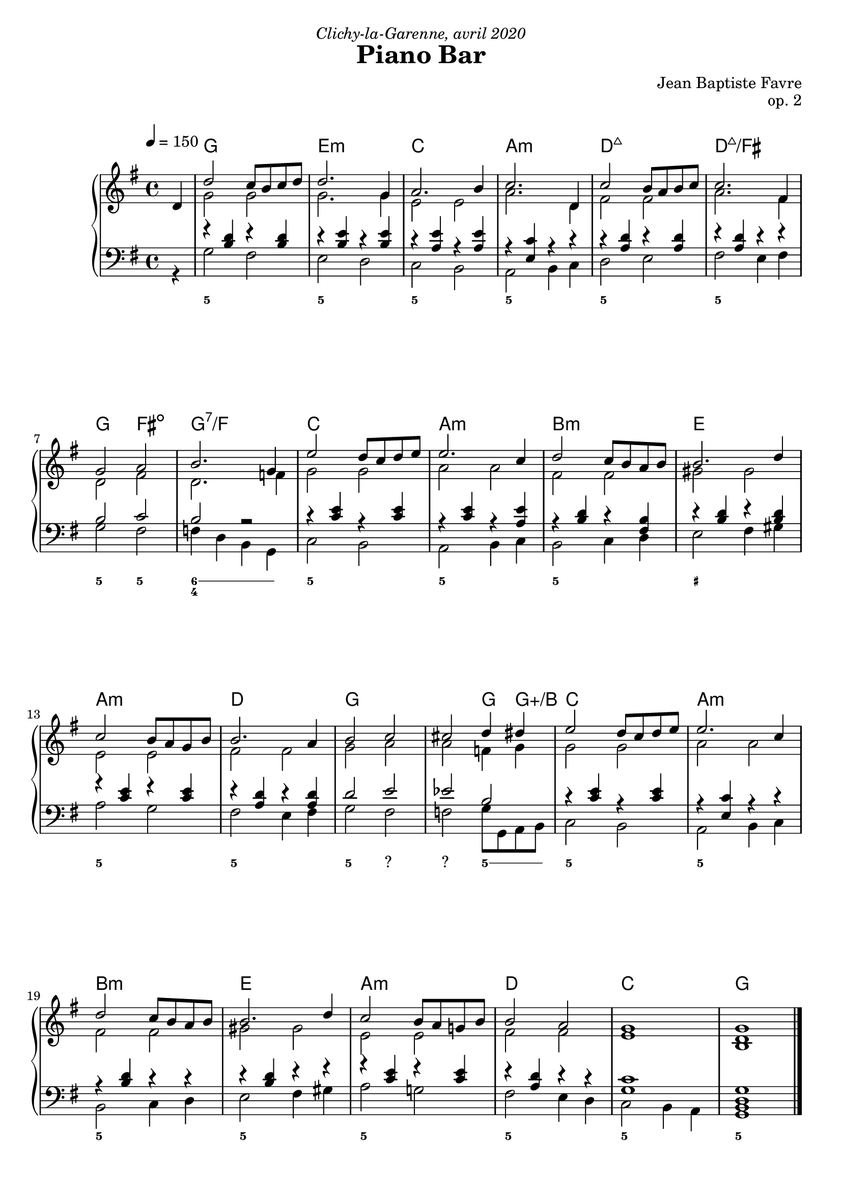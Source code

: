 \version "2.20.0"
\language "english"
\header {
  title = "Piano Bar"
  subtitle = ""
  composer = "Jean Baptiste Favre"
  opus = "op. 2"
  dedication = \markup { \italic "Clichy-la-Garenne, avril 2020" }
  tagline = ""
}
\paper {
  #(include-special-characters)
  print-all-headers = ##f
  ragged-last-bottom = ##f
  systems-per-page = 4
}

global = { \time 4/4 \key g \major }
pianoMusic =   \new PianoStaff
  <<
    \tag #'visuel \new ChordNames {
      \chordmode {
        \partial 4 s4
        g1 e:m c a:m
        d:7+ d:7+/fs g2 fs:dim g1:7/f c1
        a:m b:m e a:m d
        g2 s2 s2 g4 g4:aug/b c1
        a:m b:m e a:m
        d c g
      }
    }
    \new Staff = "haut" <<
      \set Staff.midiInstrument = "acoustic grand"
      \clef treble
      \global
      \tempo 4 = 150
      \new Voice = "soprane" { \voiceOne
        \relative c' {
          \partial 4
          d4 d'2 c8 b c d d2. g,4 a2. b4 c2. d,4
          c'2 b8 a b c c2. fs,4 g2 a2 b2. g4 e'2 d8 c d e8
          e2. c4 d2 c8 b a b8 b2. d4 c2 b8 a g8 b8 b2. a4
          b2 c2 cs2 d4 ds4 e2 d8 c d e8
          e2. c4 d2 c8 b a b8 b2. d4 c2 b8 a g! b8
          b2 a2 g1 g1
          \bar "|."
        }
      }
      \new Voice = "alto" { \voiceTwo
        \relative c' {
          \partial 4
          s4 g'2 g g2. g4 e2 e a2. d,4 fs2 fs a2. fs4 d2 fs2 d2. f4 g2 g
             a2 a fs fs gs gs e e fs fs g2 a2 a2 f4 g4 g2 g a a fs fs gs gs e e fs fs e1 <b d>1
        }
      }
    >>
    \new Staff <<
      \set Staff.midiInstrument = "acoustic grand"
      \clef bass
      \global
      \new Voice = "tenor" { \voiceOne
        \relative c' {
          \partial 4
          s4 r4 <b d>4 r4 <b d>4 r4 <b e>4 r4 <b e>4 r4 <a e'>4 r4 <a e'>4 r4 <e c'>4 r4 r4 r4 <a d>4 r4 <a d>4
             r4 <a d>4 r4 r4 b2 c2 b2 r2 r4 <c e>4 r4 <c e>4 r4 <c e>4 r4 <a e'>4 r4 <b d>4 r4 <fs b>4
             r4 <b d>4 r4 <b d>4 r4 <c e>4 r4 <c e>4 r4 <a d>4 r4 <a d>4 d2 e2 ef2 b2 r4 <c e>4 r4 <c e>4
             r4 <e, c'>4 r4 r4 r4 <b' d>4 r4 r4 r4 <b d>4 r4 r4 r4 <c e>4 r4 <c e>4 r4 <a d>4 r4 r4
             <g c>1  <b, d g>1
        }
      }
      \new Voice = "bass" {
        \relative f { \voiceTwo
          \partial 4
          r4 g2 fs e d c b a b4 c d2 e fs e4 fs
          g2 fs f4 d4 b4 g4 c2 b a b4 c b2 c4 d e2 fs4 gs
          a2 g fs e4 fs g2 fs f g8 g, a b c2 b a b4 c
          b2 c4 d e2 fs4 gs a2 g! fs e4 d c2 b4 a g1
        }
      }
    >>
    \tag #'visuel \new FiguredBass{
      \figuremode { \bassFigureExtendersOn
        <_>4 <5>1 <5\!> <5\!> <5\!>
             <5\!> <5\!> <5\!>2 <5\!>2 <6 4>2. <6>4 <5\!>1
             <5\!> <5\!> <_+\!> <5\!> <5\!> <5\!>2 <"?"\!> <"?"\!>  <5\!>4. <5>8 <5\!>1
              <5\!> <5\!> <5\!> <5\!> <5\!> <5\!> <5\!>
      }
    }
    \tag #'visuel \new FiguredBass{
      \figuremode {
        %{<_>8 <I>2 <VI> <IV> <II>
             <V>   <V>  <I>4 <VII>4 <III>2 <IV>
             <II> <III> <VI> <II> <V>
             <I>4. <"?"> <"?"> <I>2 <IV>
             <II> <III> <VI> <II> <V>
             <IV> <I>%}
      }
    }
  >>

\score {
  \header {
    title = ##f
    subtitle = ##f
    piece = ##f
  }
  \keepWithTag visuel \pianoMusic
  \layout {}
}
\score {
  \header {
    title = ##f
    subtitle = ##f
    piece = ##f
  }
  \keepWithTag midi \pianoMusic
  \midi {
    \context {
      \Staff
      \remove "Staff_performer"
    }
    \context {
      \Voice
      \consists "Staff_performer"
    }
  }
}
